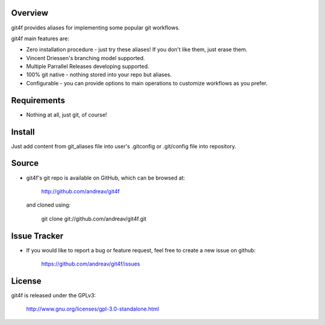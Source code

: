 .. Copyright (C) 2012 Andrea Valle
   
   This file is part of git4f.
   
   git4f is free software: you can redistribute it and/or modify
   it under the terms of the GNU General Public License as published by
   the Free Software Foundation, either version 3 of the License, or
   (at your option) any later version.
   
   git4f is distributed in the hope that it will be useful,
   but WITHOUT ANY WARRANTY; without even the implied warranty of
   MERCHANTABILITY or FITNESS FOR A PARTICULAR PURPOSE.  See the
   GNU General Public License for more details.
   
   You should have received a copy of the GNU General Public License
   along with git4f.  If not, see <http://www.gnu.org/licenses/>.

==================
Overview
==================

git4f provides aliases for implementing some popular git workflows.

git4f main features are:

* Zero installation procedure - just try these aliases! If you don't like them, just erase them.

* Vincent Driessen's branching model supported.

* Multiple Parrallel Releases developing supported.

* 100% git native - nothing stored into your repo but aliases.

* Configurable    - you can provide options to main operations to customize workflows as you prefer.

==================
Requirements
==================

* Nothing at all, just git, of course!

==================
Install
==================

Just add content from git_aliases file into user's .gitconfig or .git/config file into repository.


==================
Source
==================

* git4f's git repo is available on GitHub, which can be browsed at:

    http://github.com/andreav/git4f

  and cloned using:

    git clone git://github.com/andreav/git4f.git


==================
Issue Tracker
==================

* If you would like to report a bug or feature request, feel free to create a
  new issue on github:

    https://github.com/andreav/git4f/issues


==================
License
==================

git4f is released under the GPLv3:

  http://www.gnu.org/licenses/gpl-3.0-standalone.html


